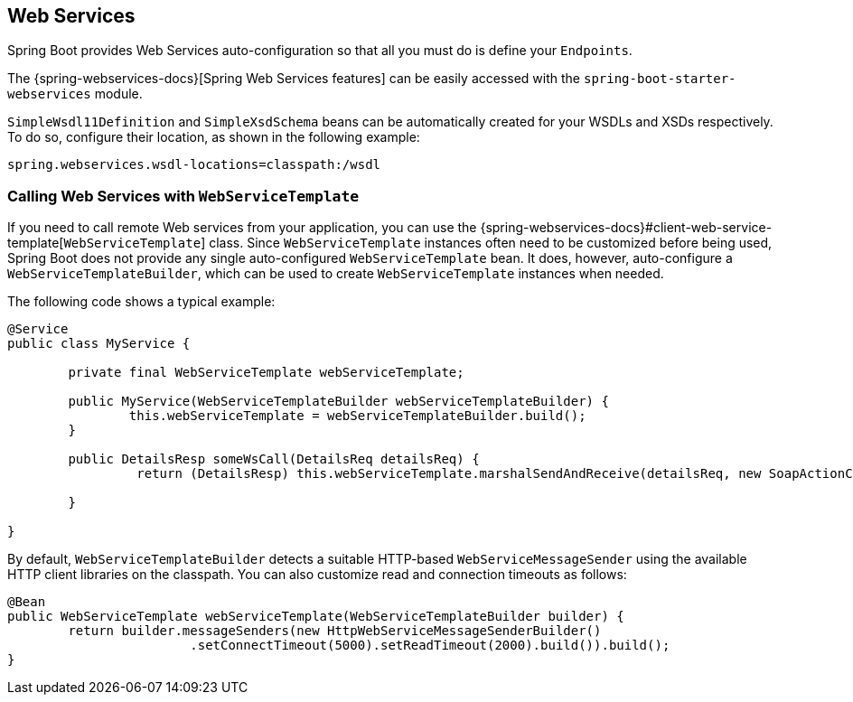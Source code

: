 [[boot-features-webservices]]
== Web Services
Spring Boot provides Web Services auto-configuration so that all you must do is define your `Endpoints`.

The {spring-webservices-docs}[Spring Web Services features] can be easily accessed with the `spring-boot-starter-webservices` module.

`SimpleWsdl11Definition` and `SimpleXsdSchema` beans can be automatically created for your WSDLs and XSDs respectively.
To do so, configure their location, as shown in the following example:


[source,properties,indent=0]
----
	spring.webservices.wsdl-locations=classpath:/wsdl
----



[[boot-features-webservices-template]]
=== Calling Web Services with `WebServiceTemplate`
If you need to call remote Web services from your application, you can use the {spring-webservices-docs}#client-web-service-template[`WebServiceTemplate`] class.
Since `WebServiceTemplate` instances often need to be customized before being used, Spring Boot does not provide any single auto-configured `WebServiceTemplate` bean.
It does, however, auto-configure a `WebServiceTemplateBuilder`, which can be used to create `WebServiceTemplate` instances when needed.

The following code shows a typical example:

[source,java,indent=0]
----
	@Service
	public class MyService {

		private final WebServiceTemplate webServiceTemplate;

		public MyService(WebServiceTemplateBuilder webServiceTemplateBuilder) {
			this.webServiceTemplate = webServiceTemplateBuilder.build();
		}

		public DetailsResp someWsCall(DetailsReq detailsReq) {
			 return (DetailsResp) this.webServiceTemplate.marshalSendAndReceive(detailsReq, new SoapActionCallback(ACTION));

		}

	}
----

By default, `WebServiceTemplateBuilder` detects a suitable HTTP-based `WebServiceMessageSender` using the available HTTP client libraries on the classpath.
You can also customize read and connection timeouts as follows:

[source,java,indent=0]
----
	@Bean
	public WebServiceTemplate webServiceTemplate(WebServiceTemplateBuilder builder) {
		return builder.messageSenders(new HttpWebServiceMessageSenderBuilder()
				.setConnectTimeout(5000).setReadTimeout(2000).build()).build();
	}
----



